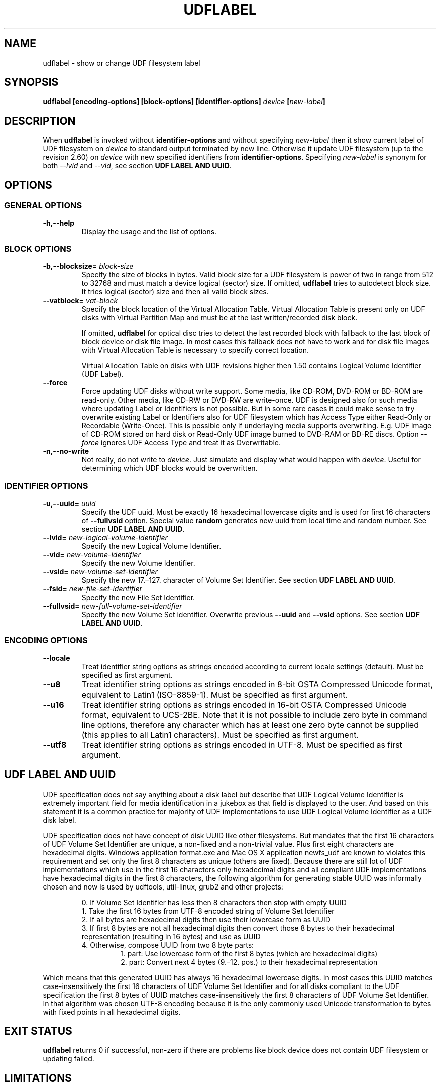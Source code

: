 '\" t -*- coding: UTF-8 -*-
.\" Copyright (C) 2017  Pali Rohár <pali.rohar@gmail.com>
.\"
.\" This program is free software; you can redistribute it and/or modify
.\" it under the terms of the GNU General Public License as published by
.\" the Free Software Foundation; either version 2 of the License, or
.\" (at your option) any later version.
.\"
.\" This program is distributed in the hope that it will be useful,
.\" but WITHOUT ANY WARRANTY; without even the implied warranty of
.\" MERCHANTABILITY or FITNESS FOR A PARTICULAR PURPOSE.  See the
.\" GNU General Public License for more details.
.\"
.\" You should have received a copy of the GNU General Public License along
.\" with this program; if not, write to the Free Software Foundation, Inc.,
.\" 51 Franklin Street, Fifth Floor, Boston, MA 02110-1301 USA.

.TH UDFLABEL 8 "udftools" "Commands"

.SH NAME
udflabel \- show or change UDF filesystem label

.SH SYNOPSIS
.BI "udflabel [encoding\-options] [block\-options] [identifier\-options] " device " [" new\-label "]"

.SH DESCRIPTION
When \fBudflabel\fP is invoked without \fBidentifier\-options\fP and without
specifying \fInew\-label\fP then it show current label of UDF filesystem on
\fIdevice\fP to standard output terminated by new line. Otherwise it update
UDF filesystem (up to the revision 2.60) on \fIdevice\fP with new specified
identifiers from \fBidentifier\-options\fP. Specifying \fInew\-label\fP is synonym
for both \fI\-\-lvid\fP and \fI\-\-vid\fP, see section \fBUDF LABEL AND UUID\fP.

.SH OPTIONS

.SS "GENERAL OPTIONS"
.TP
.B \-h,\-\-help
Display the usage and the list of options.

.SS "BLOCK OPTIONS"
.TP
.BI \-b,\-\-blocksize= " block\-size "
Specify the size of blocks in bytes. Valid block size for a UDF filesystem is
power of two in range from 512 to 32768 and must match a device logical (sector)
size. If omitted, \fBudflabel\fP tries to autodetect block size. It tries logical
(sector) size and then all valid block sizes.

.TP
.BI \-\-vatblock= " vat\-block "
Specify the block location of the Virtual Allocation Table. Virtual Allocation
Table is present only on UDF disks with Virtual Partition Map and must be at the
last written/recorded disk block.

If omitted, \fBudflabel\fP for optical disc tries to detect the last recorded
block with fallback to the last block of block device or disk file image. In
most cases this fallback does not have to work and for disk file images with
Virtual Allocation Table is necessary to specify correct location.

Virtual Allocation Table on disks with UDF revisions higher then 1.50 contains
Logical Volume Identifier (UDF Label).

.TP
.B \-\-force
Force updating UDF disks without write support. Some media, like CD-ROM, DVD-ROM
or BD-ROM are read-only. Other media, like CD-RW or DVD-RW are write-once. UDF
is designed also for such media where updating Label or Identifiers is not
possible. But in some rare cases it could make sense to try overwrite existing
Label or Identifiers also for UDF filesystem which has Access Type either
Read-Only or Recordable (Write-Once). This is possible only if underlaying media
supports overwriting. E.g. UDF image of CD-ROM stored on hard disk or Read-Only
UDF image burned to DVD-RAM or BD-RE discs. Option \fI\-\-force\fP ignores UDF
Access Type and treat it as Overwritable.

.TP
.B \-n,\-\-no\-write
Not really, do not write to \fIdevice\fP. Just simulate and display what would
happen with \fIdevice\fP. Useful for determining which UDF blocks would be
overwritten.

.SS "IDENTIFIER OPTIONS"
.TP
.BI \-u,\-\-uuid= " uuid "
Specify the UDF uuid. Must be exactly 16 hexadecimal lowercase digits and is
used for first 16 characters of \fB\-\-fullvsid\fP option. Special value
\fBrandom\fP generates new uuid from local time and random number. See section
\fBUDF LABEL AND UUID\fP.

.TP
.BI \-\-lvid= " new\-logical\-volume\-identifier "
Specify the new Logical Volume Identifier.

.TP
.BI \-\-vid= " new\-volume\-identifier "
Specify the new Volume Identifier.

.TP
.BI \-\-vsid= " new\-volume\-set\-identifier "
Specify the new 17.\[en]127. character of Volume Set Identifier. See section
\fBUDF LABEL AND UUID\fP.

.TP
.BI \-\-fsid= " new\-file\-set\-identifier "
Specify the new File Set Identifier.

.TP
.BI \-\-fullvsid= " new\-full\-volume\-set\-identifier "
Specify the new Volume Set identifier. Overwrite previous \fB\-\-uuid\fP and
\fB\-\-vsid\fP options. See section \fBUDF LABEL AND UUID\fP.

.SS ENCODING OPTIONS
.TP
.B \-\-locale
Treat identifier string options as strings encoded according to current locale
settings (default). Must be specified as first argument.

.TP
.B \-\-u8
Treat identifier string options as strings encoded in 8-bit OSTA Compressed
Unicode format, equivalent to Latin1 (ISO-8859-1). Must be specified as first
argument.

.TP
.B \-\-u16
Treat identifier string options as strings encoded in 16-bit OSTA Compressed
Unicode format, equivalent to UCS-2BE. Note that it is not possible to include
zero byte in command line options, therefore any character which has at least
one zero byte cannot be supplied (this applies to all Latin1 characters). Must
be specified as first argument.

.TP
.B \-\-utf8
Treat identifier string options as strings encoded in UTF-8. Must be specified
as first argument.

.SH "UDF LABEL AND UUID"
UDF specification does not say anything about a disk label but describe that UDF
Logical Volume Identifier is extremely important field for media identification
in a jukebox as that field is displayed to the user. And based on this statement
it is a common practice for majority of UDF implementations to use UDF Logical
Volume Identifier as a UDF disk label.

UDF specification does not have concept of disk UUID like other filesystems. But
mandates that the first 16 characters of UDF Volume Set Identifier are unique,
a non-fixed and a non-trivial value. Plus first eight characters are hexadecimal
digits. Windows application format.exe and Mac OS X application newfs_udf are
known to violates this requirement and set only the first 8 characters as unique
(others are fixed). Because there are still lot of UDF implementations which use
in the first 16 characters only hexadecimal digits and all compliant UDF
implementations have hexadecimal digits in the first 8 characters, the following
algorithm for generating stable UUID was informally chosen and now is used by
udftools, util-linux, grub2 and other projects:

.RS
0. If Volume Set Identifier has less then 8 characters then stop with empty UUID
.br
1. Take the first 16 bytes from UTF-8 encoded string of Volume Set Identifier
.br
2. If all bytes are hexadecimal digits then use their lowercase form as UUID
.br
3. If first 8 bytes are not all hexadecimal digits then convert those 8 bytes to
their hexadecimal representation (resulting in 16 bytes) and use as UUID
.br
4. Otherwise, compose UUID from two 8 byte parts:
.RS
1. part: Use lowercase form of the first 8 bytes (which are hexadecimal digits)
.br
2. part: Convert next 4 bytes (9.\[en]12. pos.) to their hexadecimal representation
.RE
.RE

Which means that this generated UUID has always 16 hexadecimal lowercase digits.
In most cases this UUID matches case-insensitively the first 16 characters of
UDF Volume Set Identifier and for all disks compliant to the UDF specification
the first 8 bytes of UUID matches case-insensitively the first 8 characters of
UDF Volume Set Identifier. In that algorithm was chosen UTF-8 encoding because
it is the only commonly used Unicode transformation to bytes with fixed points
in all hexadecimal digits.

.SH "EXIT STATUS"
\fBudflabel\fP returns 0 if successful, non-zero if there are problems like block
device does not contain UDF filesystem or updating failed.

.SH LIMITATIONS
\fBudflabel\fP is not able to set new Label, Logical Volume Identifier and File
Set Identifier for disks with Metadata Partition (used by UDF revisions higher
then 2.01) or Virtual Allocation Table (used by Write Once media). Also is not
able to read Label correctly if disk has Virtual Allocation Table stored outside
of Information Control Block.

.SH AUTHOR
.nf
Pali Rohár <pali.rohar@gmail.com>
.fi

.SH AVAILABILITY
\fBudflabel\fP is part of the udftools package since version 2.0 and is available
from https://github.com/pali/udftools/.

.SH "SEE ALSO"
\fBmkudffs\fP(8), \fBpktsetup\fP(8), \fBcdrwtool\fP(1), \fBudfinfo\fP(1),
\fBwrudf\fP(1)
